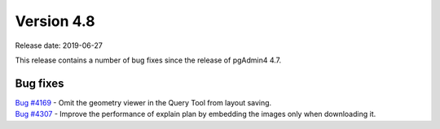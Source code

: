***********
Version 4.8
***********

Release date: 2019-06-27

This release contains a number of bug fixes since the release of pgAdmin4 4.7.


Bug fixes
*********

| `Bug #4169 <https://redmine.postgresql.org/issues/4169>`_ - Omit the geometry viewer in the Query Tool from layout saving.
| `Bug #4307 <https://redmine.postgresql.org/issues/4307>`_ - Improve the performance of explain plan by embedding the images only when downloading it.